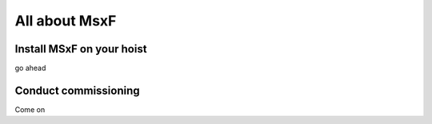 All about MsxF
===================


Install MSxF on your hoist
-------------

go ahead 

Conduct commissioning
-----------

Come on